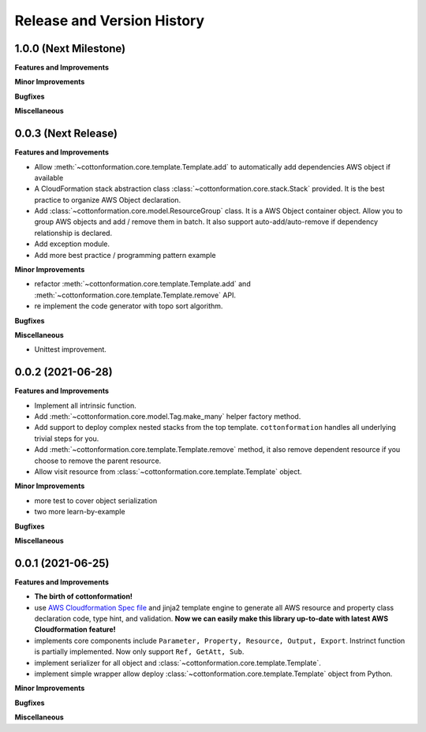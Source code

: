 .. _release_history:

Release and Version History
==============================================================================


1.0.0 (Next Milestone)
~~~~~~~~~~~~~~~~~~~~~~~~~~~~~~~~~~~~~~~~~~~~~~~~~~~~~~~~~~~~~~~~~~~~~~~~~~~~~~
**Features and Improvements**

**Minor Improvements**

**Bugfixes**

**Miscellaneous**


0.0.3 (Next Release)
~~~~~~~~~~~~~~~~~~~~~~~~~~~~~~~~~~~~~~~~~~~~~~~~~~~~~~~~~~~~~~~~~~~~~~~~~~~~~~
**Features and Improvements**

- Allow :meth:`~cottonformation.core.template.Template.add` to automatically add dependencies AWS object if available
- A CloudFormation stack abstraction class :class:`~cottonformation.core.stack.Stack` provided. It is the best practice to organize AWS Object declaration.
- Add :class:`~cottonformation.core.model.ResourceGroup` class. It is a AWS Object container object. Allow you to group AWS objects and add / remove them in batch. It also support auto-add/auto-remove if dependency relationship is declared.
- Add exception module.
- Add more best practice / programming pattern example

**Minor Improvements**

- refactor :meth:`~cottonformation.core.template.Template.add` and :meth:`~cottonformation.core.template.Template.remove` API.
- re implement the code generator with topo sort algorithm.

**Bugfixes**

**Miscellaneous**

- Unittest improvement.


0.0.2 (2021-06-28)
~~~~~~~~~~~~~~~~~~~~~~~~~~~~~~~~~~~~~~~~~~~~~~~~~~~~~~~~~~~~~~~~~~~~~~~~~~~~~~
**Features and Improvements**

- Implement all intrinsic function.
- Add :meth:`~cottonformation.core.model.Tag.make_many` helper factory method.
- Add support to deploy complex nested stacks from the top template. ``cottonformation`` handles all underlying trivial steps for you.
- Add :meth:`~cottonformation.core.template.Template.remove` method, it also remove dependent resource if you choose to remove the parent resource.
- Allow visit resource from :class:`~cottonformation.core.template.Template` object.


**Minor Improvements**

- more test to cover object serialization
- two more learn-by-example

**Bugfixes**

**Miscellaneous**


0.0.1 (2021-06-25)
~~~~~~~~~~~~~~~~~~~~~~~~~~~~~~~~~~~~~~~~~~~~~~~~~~~~~~~~~~~~~~~~~~~~~~~~~~~~~~
**Features and Improvements**

- **The birth of cottonformation!**
- use `AWS Cloudformation Spec file <https://docs.aws.amazon.com/AWSCloudFormation/latest/UserGuide/cfn-resource-specification.html>`_ and jinja2 template engine to generate all AWS resource and property class declaration code, type hint, and validation. **Now we can easily make this library up-to-date with latest AWS Cloudformation feature!**
- implements core components include ``Parameter, Property, Resource, Output, Export``. Instrinct function is partially implemented. Now only support ``Ref, GetAtt, Sub``.
- implement serializer for all object and :class:`~cottonformation.core.template.Template`.
- implement simple wrapper allow deploy :class:`~cottonformation.core.template.Template` object from Python.

**Minor Improvements**

**Bugfixes**

**Miscellaneous**
